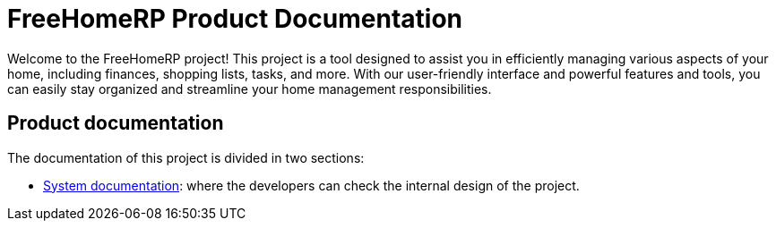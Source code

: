 = FreeHomeRP Product Documentation

Welcome to the FreeHomeRP project! This project is a tool designed to assist you in efficiently managing various aspects of your home, including finances, shopping lists, tasks, and more. With our user-friendly interface and powerful features and tools, you can easily stay organized and streamline your home management responsibilities.

== Product documentation

The documentation of this project is divided in two sections:

* xref:system:index.adoc[System documentation]: where the developers can check the internal design of the project.
